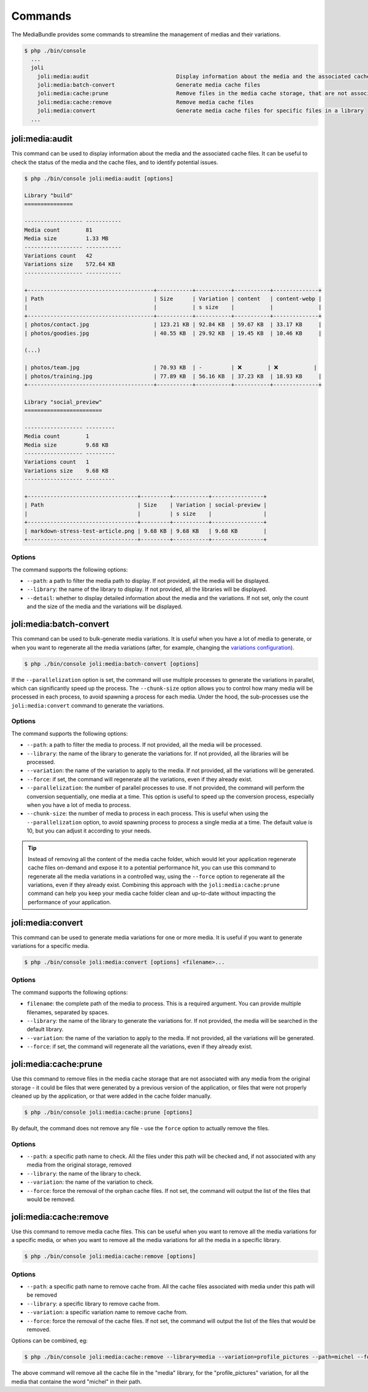 Commands
========

The MediaBundle provides some commands to streamline the management of medias and their variations.

.. code-block:: terminal

    $ php ./bin/console
      ...
      joli
        joli:media:audit                           Display information about the media and the associated cache files
        joli:media:batch-convert                   Generate media cache files
        joli:media:cache:prune                     Remove files in the media cache storage, that are not associated with any media from the original storage
        joli:media:cache:remove                    Remove media cache files
        joli:media:convert                         Generate media cache files for specific files in a library
      ...


joli:media:audit
----------------

This command can be used to display information about the media and the associated cache files. It can be useful to check the status of the media and the cache files, and to identify potential issues.

.. code-block:: terminal

    $ php ./bin/console joli:media:audit [options]

    Library "build"
    ===============

    ------------------ -----------
    Media count        81
    Media size         1.33 MB
    ------------------ -----------
    Variations count   42
    Variations size    572.64 KB
    ------------------ -----------

    +---------------------------------------+-----------+-----------+-----------+--------------+
    | Path                                  | Size      | Variation | content   | content-webp |
    |                                       |           | s size    |           |              |
    +---------------------------------------+-----------+-----------+-----------+--------------+
    | photos/contact.jpg                    | 123.21 KB | 92.84 KB  | 59.67 KB  | 33.17 KB     |
    | photos/goodies.jpg                    | 40.55 KB  | 29.92 KB  | 19.45 KB  | 10.46 KB     |

    (...)

    | photos/team.jpg                       | 70.93 KB  | -         | ❌        | ❌           |
    | photos/training.jpg                   | 77.89 KB  | 56.16 KB  | 37.23 KB  | 18.93 KB     |
    +---------------------------------------+-----------+-----------+-----------+--------------+

    Library "social_preview"
    ========================

    ------------------ ---------
    Media count        1
    Media size         9.68 KB
    ------------------ ---------
    Variations count   1
    Variations size    9.68 KB
    ------------------ ---------

    +----------------------------------+---------+-----------+----------------+
    | Path                             | Size    | Variation | social-preview |
    |                                  |         | s size    |                |
    +----------------------------------+---------+-----------+----------------+
    | markdown-stress-test-article.png | 9.68 KB | 9.68 KB   | 9.68 KB        |
    +----------------------------------+---------+-----------+----------------+


Options
~~~~~~~

The command supports the following options:

- ``--path``: a path to filter the media path to display. If not provided, all the media will be displayed.
- ``--library``: the name of the library to display. If not provided, all the libraries will be displayed.
- ``--detail``: whether to display detailed information about the media and the variations. If not set, only the count and the size of the media and the variations will be displayed.


joli:media:batch-convert
------------------------

This command can be used to bulk-generate media variations. It is useful when you have a lot of media to generate, or when you want to regenerate all the media variations (after, for example, changing the `variations configuration <variations>`_).

.. code-block:: terminal

    $ php ./bin/console joli:media:batch-convert [options]

If the ``--parallelization`` option is set, the command will use multiple processes to generate the variations in parallel, which can significantly speed up the process. The ``--chunk-size`` option allows you to control how many media will be processed in each process, to avoid spawning a process for each media. Under the hood, the sub-processes use the ``joli:media:convert`` command to generate the variations.

Options
~~~~~~~

The command supports the following options:

- ``--path``: a path to filter the media to process. If not provided, all the media will be processed.
- ``--library``: the name of the library to generate the variations for. If not provided, all the libraries will be processed.
- ``--variation``: the name of the variation to apply to the media. If not provided, all the variations will be generated.
- ``--force``: if set, the command will regenerate all the variations, even if they already exist.
- ``--parallelization``: the number of parallel processes to use. If not provided, the command will perform the conversion sequentially, one media at a time. This option is useful to speed up the conversion process, especially when you have a lot of media to process.
- ``--chunk-size``: the number of media to process in each process. This is useful when using the ``--parallelization`` option, to avoid spawning process to process a single media at a time. The default value is 10, but you can adjust it according to your needs.

.. tip::

    Instead of removing all the content of the media cache folder, which would let your application regenerate cache files on-demand and expose it to a potential performance hit, you can use this command to regenerate all the media variations in a controlled way, using the ``--force`` option to regenerate all the variations, even if they already exist. Combining this approach with the ``joli:media:cache:prune`` command can help you keep your media cache folder clean and up-to-date without impacting the performance of your application.

joli:media:convert
------------------

This command can be used to generate media variations for one or more media. It is useful if you want to generate variations for a specific media.

.. code-block:: terminal

    $ php ./bin/console joli:media:convert [options] <filename>...

Options
~~~~~~~

The command supports the following options:

- ``filename``: the complete path of the media to process. This is a required argument. You can provide multiple filenames, separated by spaces.
- ``--library``: the name of the library to generate the variations for. If not provided, the media will be searched in the default library.
- ``--variation``: the name of the variation to apply to the media. If not provided, all the variations will be generated.
- ``--force``: if set, the command will regenerate all the variations, even if they already exist.

joli:media:cache:prune
----------------------

Use this command to remove files in the media cache storage that are not associated with any media from the original storage - it could be files that were generated by a previous version of the application, or files that were not properly cleaned up by the application, or that were added in the cache folder manually.

.. code-block:: terminal

    $ php ./bin/console joli:media:cache:prune [options]

By default, the command does not remove any file - use the ``force`` option to actually remove the files.

Options
~~~~~~~

- ``--path``: a specific path name to check. All the files under this path will be checked and, if not associated with any media from the original storage, removed
- ``--library``: the name of the library to check.
- ``--variation``: the name of the variation to check.
- ``--force``: force the removal of the orphan cache files. If not set, the command will output the list of the files that would be removed.

joli:media:cache:remove
-----------------------

Use this command to remove media cache files. This can be useful when you want to remove all the media variations for a specific media, or when you want to remove all the media variations for all the media in a specific library.

.. code-block:: terminal

    $ php ./bin/console joli:media:cache:remove [options]

Options
~~~~~~~

- ``--path``: a specific path name to remove cache from. All the cache files associated with media under this path will be removed
- ``--library``: a specific library to remove cache from.
- ``--variation``: a specific variation name to remove cache from.
- ``--force``: force the removal of the cache files. If not set, the command will output the list of the files that would be removed.

Options can be combined, eg:

.. code-block:: terminal

    $ php ./bin/console joli:media:cache:remove --library=media --variation=profile_pictures --path=michel --force

The above command will remove all the cache file in the "media" library, for the "profile_pictures" variation, for all the media that containe the word "michel" in their path.
